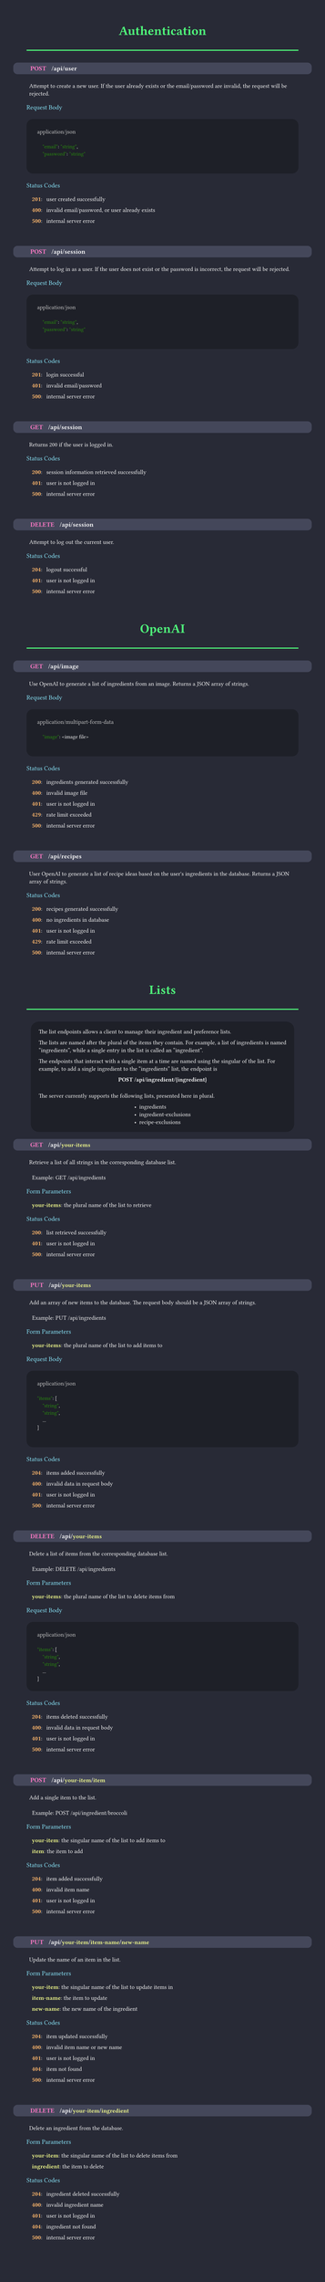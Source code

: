 #set page(margin: 50pt, height: auto, width: 8.5in, fill: rgb(40, 42, 54));
#set text(font:"FiraCode Nerd Font", fill:rgb(248, 248, 248));
#show raw: set text(font: "FiraCode Nerd Font", fill: rgb(248, 248, 248), size: 10pt);

#let category(name) = {
  align(center, text(weight:600, size:24pt, fill:rgb(80, 250, 123), name))
  line(length: 100%, stroke: 2pt + rgb(80, 250, 123))
  v(10pt)
}

#let subsection(name) = {
  text(weight:500, size:12pt, fill:rgb(139, 233, 253), name)
  linebreak()
  v(5pt)
}


#let endpoint(verb, path, description, status:(), body:(), form:())={
  box(fill:rgb(68, 71, 90), width: 100%, inset: 7pt, outset:(x: 25pt), radius: 8pt, {
    text(weight:800, size: 12pt, verb, fill: rgb(255, 121, 198))
    h(10pt);
    text(weight:600, size: 12pt, path)
    if (form.len() > 0) {
      for param in form {
        text(weight: 600, size: 12pt, "/");
        text(weight: 600, fill: rgb(241, 250, 140), param.at(0))
      }
      linebreak()
    }
  })
  linebreak()
  v(5pt)
  h(5pt)
  box(
    text(weight: 200, description)
  )
  v(5pt)
  if form.len() > 0 {
    subsection("Form Parameters")
    for param in form {
      h(10pt)
      text(weight: 600, fill:rgb(241, 250, 140), str(param.at(0)))
      text(weight: 400,  ": ")
      text(weight: 400,  param.at(1))
      v(0pt)
    }
    v(5pt)
  }
  if body.len() > 0 {
    subsection("Request Body")
    box(fill:rgb(30, 32, 40), width: 100%, inset: 20pt, radius: 12pt, {
    text(weight: 400, body.at(0), fill: rgb(200, 200, 200))
    linebreak()
    raw(lang:"json", body.at(1))
    })
    v(5pt)
  }
  if (status.len() > 0) {
    subsection("Status Codes")
    for code in status {
      h(10pt)
      text(weight: 600, fill:rgb(255, 184, 108), str(code.at(0)))
      text(weight: 400,  ": ")
      h(5pt)
      text(weight: 400,  code.at(1))
      v(0pt)
    }
  }
  v(30pt)
}

// rgb(189, 148, 249, 63)
#let infobox(text) = align(center, box(fill: rgb(30, 32, 40), inset: 15pt, radius: 15pt, align(left, text)));


////////////////////////////////////////////////////////////////////////////////////////////////////
////////////////////////////////////////////////////////////////////////////////////////////////////
////////////////////////////////////////////////////////////////////////////////////////////////////

#category("Authentication");
#endpoint(
  "POST",
  "/api/user",
  "Attempt to create a new user. If the user already exists or the email/password are invalid, the request will be rejected.",
  body:(
    "application/json",
    "
    \"email\": \"string\",
    \"password\": \"string\"
  "),
  status:(
    (201, "user created successfully"),
    (400, "invalid email/password, or user already exists"),
    (500, "internal server error"),
  )
)

#endpoint(
  "POST",
  "/api/session",
  "Attempt to log in as a user. If the user does not exist or the password is incorrect, the request will be rejected.",
  body:(
    "application/json",
    "
    \"email\": \"string\",
    \"password\": \"string\"
  "),
  status:(
    (201, "login successful"),
    (401, "invalid email/password"),
    (500, "internal server error"),
  )
)

#endpoint(
  "GET",
  "/api/session",
  "Returns 200 if the user is logged in.",
  status:(
    (200, "session information retrieved successfully"),
    (401, "user is not logged in"),
    (500, "internal server error"),
  )
)

#endpoint(
  "DELETE",
  "/api/session",
  "Attempt to log out the current user.",
  status:(
    (204, "logout successful"),
    (401, "user is not logged in"),
    (500, "internal server error"),
  )
)

////////////////////////////////////////////////////////////////////////////////////////////////////
////////////////////////////////////////////////////////////////////////////////////////////////////
////////////////////////////////////////////////////////////////////////////////////////////////////

#category("OpenAI")

#endpoint(
  "GET",
  "/api/image",
  "Use OpenAI to generate a list of ingredients from an image. Returns a JSON array of strings.",
  body:(
    "application/multipart-form-data",
    "
    \"image\": <image file>
    "
  ),
  status:(
    (200, "ingredients generated successfully"),
    (400, "invalid image file"),
    (401, "user is not logged in"),
    (429, "rate limit exceeded"),
    (500, "internal server error"),
  )
)

#endpoint(
  "GET",
  "/api/recipes",
  "User OpenAI to generate a list of recipe ideas based on the user's ingredients in the database. Returns a JSON array of strings.",
  status:(
    (200, "recipes generated successfully"),
    (400, "no ingredients in database"),
    (401, "user is not logged in"),
    (429, "rate limit exceeded"),
    (500, "internal server error"),
  )
)

////////////////////////////////////////////////////////////////////////////////////////////////////
////////////////////////////////////////////////////////////////////////////////////////////////////
////////////////////////////////////////////////////////////////////////////////////////////////////

#category("Lists");

#infobox([The list endpoints allows a client to manage their ingredient and preference lists.

The lists are named after the plural of the items they contain. For example, a list
of ingredients is named "ingredients", while a single entry in the list is called an "ingredient".

The endpoints that interact with a single item at a time are named using the singular of the list.
For example, to add a single ingredient to the "ingredients" list, the endpoint is
#v(0pt)
#align(center, text(weight: 800, "POST /api/ingredient/{ingredient}"))
#v(10pt)

The server currently supports the following lists, presented here in plural.
#align(center, box(align(left, [
- ingredients
- ingredient-exclusions
- recipe-exclusions
])))
])

#endpoint(
  "GET",
  "/api",
  "Retrieve a list of all strings in the corresponding database list.

  Example: GET /api/ingredients",
  form:(
    ("your-items", "the plural name of the list to retrieve"),
  ),
  status:(
    (200, "list retrieved successfully"),
    (401, "user is not logged in"),
    (500, "internal server error"),
  )
)

#endpoint(
  "PUT",
  "/api",
  "Add an array of new items to the database. The request body should be a JSON array of strings.

  Example: PUT /api/ingredients",
  form:(
    ("your-items", "the plural name of the list to add items to"),
  ),
  body:(
    "application/json",
    "
\"items\": [
    \"string\",
    \"string\",
    ...
]
  "),
  status:(
    (204, "items added successfully"),
    (400, "invalid data in request body"),
    (401, "user is not logged in"),
    (500, "internal server error"),
  )
)

#endpoint(
  "DELETE",
  "/api",
  "Delete a list of items from the corresponding database list.

  Example: DELETE /api/ingredients",
  form:(
    ("your-items", "the plural name of the list to delete items from"),
  ),
  body:(
    "application/json",
    "
\"items\": [
    \"string\",
    \"string\",
    ...
]"
  ),
  status:(
    (204, "items deleted successfully"),
    (400, "invalid data in request body"),
    (401, "user is not logged in"),
    (500, "internal server error"),
  )
)

#endpoint(
  "POST",
  "/api",
  "Add a single item to the list.

  Example: POST /api/ingredient/broccoli",
  form:(
    ("your-item", "the singular name of the list to add items to"),
    ("item", "the item to add"),
  ),
  status:(
    (204, "item added successfully"),
    (400, "invalid item name"),
    (401, "user is not logged in"),
    (500, "internal server error"),
  )
)

#endpoint(
  "PUT",
  "/api",
  "Update the name of an item in the list.",
  form:(
    ("your-item", "the singular name of the list to update items in"),
    ("item-name", "the item to update"),
    ("new-name", "the new name of the ingredient"),
  ),
  status:(
    (204, "item updated successfully"),
    (400, "invalid item name or new name"),
    (401, "user is not logged in"),
    (404, "item not found"),
    (500, "internal server error"),
  ),
)

#endpoint(
  "DELETE",
  "/api",
  "Delete an ingredient from the database.",
  form:(
    ("your-item", "the singular name of the list to delete items from"),
    ("ingredient", "the item to delete"),
  ),
  status:(
    (204, "ingredient deleted successfully"),
    (400, "invalid ingredient name"),
    (401, "user is not logged in"),
    (404, "ingredient not found"),
    (500, "internal server error"),
  ),
)
